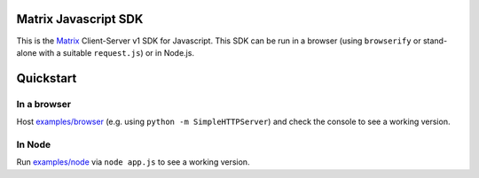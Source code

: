 Matrix Javascript SDK
=====================

This is the Matrix_ Client-Server v1 SDK for Javascript. This SDK can be run
in a browser (using ``browserify`` or stand-alone with a suitable 
``request.js``) or in Node.js.

Quickstart
==========

In a browser
------------
Host `examples/browser`_ (e.g. using ``python -m SimpleHTTPServer``) and check
the console to see a working version.

In Node
-------
Run `examples/node`_ via ``node app.js`` to see a working version.

.. _Matrix: http://matrix.org
.. _examples/browser: examples/browser
.. _examples/node: examples/node
